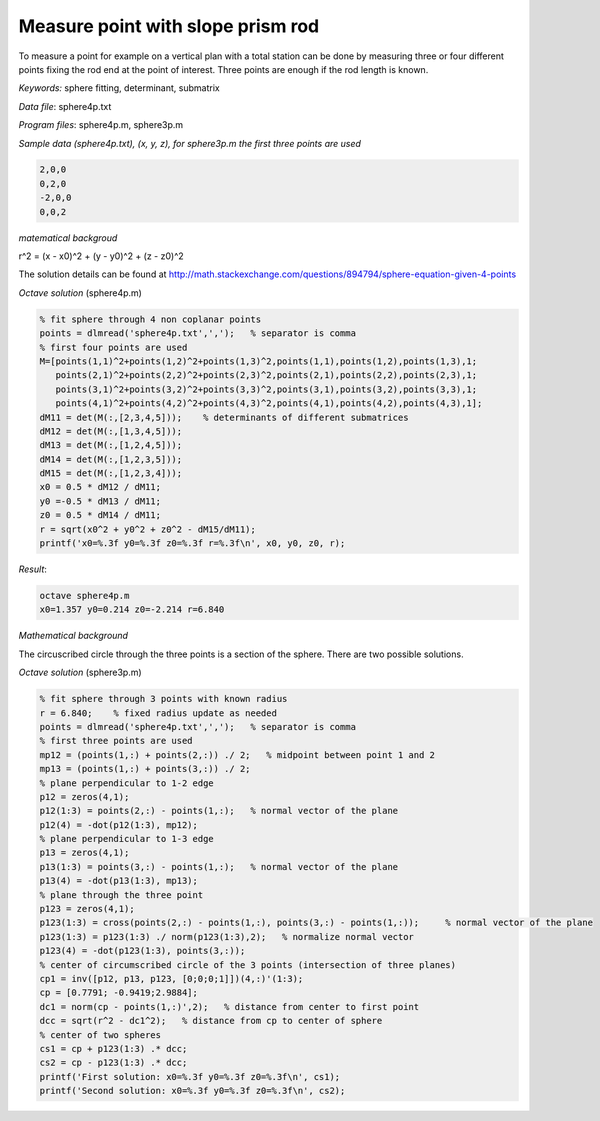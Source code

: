 Measure point with slope prism rod
==================================

To measure a point for example on a vertical plan with a total station can be done by
measuring three or four different points fixing the rod end at the point of 
interest. Three points are enough if the rod length is known.

*Keywords:* sphere fitting, determinant, submatrix

*Data file*: sphere4p.txt

*Program files*: sphere4p.m, sphere3p.m

*Sample data (sphere4p.txt), (x, y, z), for sphere3p.m the first three points are used*

.. code:: text

    2,0,0
    0,2,0
    -2,0,0
    0,0,2

*matematical backgroud*

r^2 = (x - x0)^2 + (y - y0)^2 + (z - z0)^2

The solution details can be found at http://math.stackexchange.com/questions/894794/sphere-equation-given-4-points

*Octave solution* (sphere4p.m)

.. code:: octave

    % fit sphere through 4 non coplanar points
    points = dlmread('sphere4p.txt',',');   % separator is comma
    % first four points are used
    M=[points(1,1)^2+points(1,2)^2+points(1,3)^2,points(1,1),points(1,2),points(1,3),1;
       points(2,1)^2+points(2,2)^2+points(2,3)^2,points(2,1),points(2,2),points(2,3),1;
       points(3,1)^2+points(3,2)^2+points(3,3)^2,points(3,1),points(3,2),points(3,3),1;
       points(4,1)^2+points(4,2)^2+points(4,3)^2,points(4,1),points(4,2),points(4,3),1];
    dM11 = det(M(:,[2,3,4,5]));    % determinants of different submatrices
    dM12 = det(M(:,[1,3,4,5]));
    dM13 = det(M(:,[1,2,4,5]));
    dM14 = det(M(:,[1,2,3,5]));
    dM15 = det(M(:,[1,2,3,4]));
    x0 = 0.5 * dM12 / dM11;
    y0 =-0.5 * dM13 / dM11;
    z0 = 0.5 * dM14 / dM11;
    r = sqrt(x0^2 + y0^2 + z0^2 - dM15/dM11);
    printf('x0=%.3f y0=%.3f z0=%.3f r=%.3f\n', x0, y0, z0, r);

*Result*:

.. code::

    octave sphere4p.m
    x0=1.357 y0=0.214 z0=-2.214 r=6.840

*Mathematical background*

The circuscribed circle through the three points is a section of the sphere. There are two possible solutions.

*Octave solution* (sphere3p.m)

.. code:: octave

    % fit sphere through 3 points with known radius
    r = 6.840;    % fixed radius update as needed
    points = dlmread('sphere4p.txt',',');   % separator is comma
    % first three points are used
    mp12 = (points(1,:) + points(2,:)) ./ 2;   % midpoint between point 1 and 2
    mp13 = (points(1,:) + points(3,:)) ./ 2;
    % plane perpendicular to 1-2 edge
    p12 = zeros(4,1);
    p12(1:3) = points(2,:) - points(1,:);   % normal vector of the plane
    p12(4) = -dot(p12(1:3), mp12);
    % plane perpendicular to 1-3 edge
    p13 = zeros(4,1);
    p13(1:3) = points(3,:) - points(1,:);   % normal vector of the plane
    p13(4) = -dot(p13(1:3), mp13);
    % plane through the three point
    p123 = zeros(4,1);
    p123(1:3) = cross(points(2,:) - points(1,:), points(3,:) - points(1,:));     % normal vector of the plane
    p123(1:3) = p123(1:3) ./ norm(p123(1:3),2);   % normalize normal vector
    p123(4) = -dot(p123(1:3), points(3,:));
    % center of circumscribed circle of the 3 points (intersection of three planes)
    cp1 = inv([p12, p13, p123, [0;0;0;1]])(4,:)'(1:3);
    cp = [0.7791; -0.9419;2.9884];
    dc1 = norm(cp - points(1,:)',2);   % distance from center to first point
    dcc = sqrt(r^2 - dc1^2);   % distance from cp to center of sphere
    % center of two spheres
    cs1 = cp + p123(1:3) .* dcc;
    cs2 = cp - p123(1:3) .* dcc;
    printf('First solution: x0=%.3f y0=%.3f z0=%.3f\n', cs1);
    printf('Second solution: x0=%.3f y0=%.3f z0=%.3f\n', cs2);

